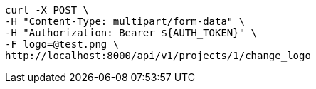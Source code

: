 [source,bash]
----
curl -X POST \
-H "Content-Type: multipart/form-data" \
-H "Authorization: Bearer ${AUTH_TOKEN}" \
-F logo=@test.png \
http://localhost:8000/api/v1/projects/1/change_logo
----
